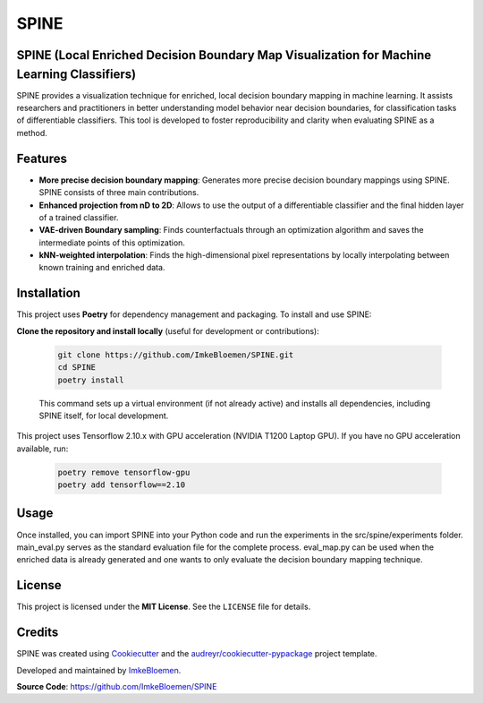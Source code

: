 SPINE
=====

.. image:: https://img.shields.io/pypi/v/spine.svg
   :target: https://pypi.python.org/pypi/spine
   :alt: PyPI version

.. image:: https://img.shields.io/travis/ImkeBloemen/spine.svg
   :target: https://travis-ci.com/ImkeBloemen/spine
   :alt: Build Status

.. image:: https://readthedocs.org/projects/spine/badge/?version=latest
   :target: https://spine.readthedocs.io/en/latest/?version=latest
   :alt: Documentation Status

.. image:: https://pyup.io/repos/github/ImkeBloemen/spine/shield.svg
   :target: https://pyup.io/repos/github/ImkeBloemen/spine/
   :alt: Dependency Updates

**SPINE** (Local Enriched Decision Boundary Map Visualization for Machine Learning Classifiers)
----------------------------------------------------------------------------------------------

SPINE provides a visualization technique for enriched, local decision boundary mapping in machine learning. 
It assists researchers and practitioners in better understanding model behavior near decision boundaries, for classification tasks of differentiable classifiers. This tool is developed to foster reproducibility and clarity when evaluating SPINE as a method.

.. contents::
   :local:
   :depth: 2

Features
--------

- **More precise decision boundary mapping**: Generates more precise decision boundary mappings using SPINE. SPINE consists of three main contributions.
- **Enhanced projection  from nD to 2D**: Allows to use the output of a differentiable classifier and the final hidden layer of a trained classifier.
- **VAE-driven Boundary sampling**: Finds counterfactuals through an optimization algorithm and saves the intermediate points of this optimization.
- **kNN-weighted interpolation**: Finds the high-dimensional pixel representations by locally interpolating between known training and enriched data.

Installation
------------

This project uses **Poetry** for dependency management and packaging. To install and use SPINE:

**Clone the repository and install locally** (useful for development or contributions):

   .. code-block:: bash

      git clone https://github.com/ImkeBloemen/SPINE.git
      cd SPINE
      poetry install

   This command sets up a virtual environment (if not already active) and installs all dependencies, including SPINE 
   itself, for local development.

This project uses Tensorflow 2.10.x with GPU acceleration (NVIDIA T1200 Laptop GPU). If you have no GPU acceleration available, run:

   .. code-block:: bash

      poetry remove tensorflow-gpu
      poetry add tensorflow==2.10

Usage
-----

Once installed, you can import SPINE into your Python code and run the experiments in the src/spine/experiments folder. main_eval.py serves as the standard evaluation file for the complete process. eval_map.py can be used when the enriched data is already generated and one wants to only evaluate the decision boundary mapping technique.

License
-------

This project is licensed under the **MIT License**. See the ``LICENSE`` file for details.

Credits
-------

SPINE was created using 
`Cookiecutter <https://github.com/audreyr/cookiecutter>`_ and the 
`audreyr/cookiecutter-pypackage <https://github.com/audreyr/cookiecutter-pypackage>`_ project template.  

Developed and maintained by `ImkeBloemen <https://github.com/ImkeBloemen>`_.

**Source Code**: https://github.com/ImkeBloemen/SPINE
